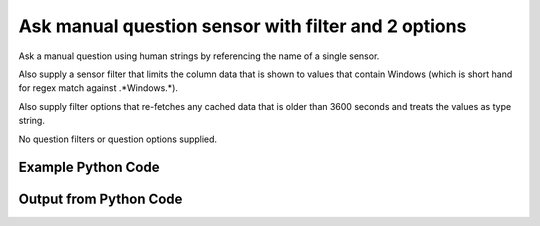 
Ask manual question sensor with filter and 2 options
==========================================================================================

Ask a manual question using human strings by referencing the name of a single sensor.

Also supply a sensor filter that limits the column data that is shown to values that contain Windows (which is short hand for regex match against .*Windows.*).

Also supply filter options that re-fetches any cached data that is older than 3600 seconds and treats the values as type string.

No question filters or question options supplied.

Example Python Code
----------------------------------------------------------------------------------------

.. code-block:: python
    :linenos:


    
    import os
    import sys
    sys.dont_write_bytecode = True
    
    # Determine our script name, script dir
    my_file = os.path.abspath(sys.argv[0])
    my_dir = os.path.dirname(my_file)
    
    # determine the pytan lib dir and add it to the path
    parent_dir = os.path.dirname(my_dir)
    pytan_root_dir = os.path.dirname(parent_dir)
    lib_dir = os.path.join(pytan_root_dir, 'lib')
    path_adds = [lib_dir]
    
    for aa in path_adds:
        if aa not in sys.path:
            sys.path.append(aa)
    
    
    # connection info for Tanium Server
    USERNAME = "Tanium User"
    PASSWORD = "T@n!um"
    HOST = "172.16.31.128"
    PORT = "444"
    
    # Logging conrols
    LOGLEVEL = 2
    DEBUGFORMAT = False
    
    import tempfile
    
    import pytan
    handler = pytan.Handler(
        username=USERNAME,
        password=PASSWORD,
        host=HOST,
        port=PORT,
        loglevel=LOGLEVEL,
        debugformat=DEBUGFORMAT,
    )
    
    print handler
    
    # setup the arguments for the handler method
    kwargs = {}
    kwargs["sensors"] = u'Operating System, that contains:Windows, opt:max_data_age:3600, opt:value_type:string'
    kwargs["qtype"] = u'manual'
    
    # call the handler with the ask method, passing in kwargs for arguments
    response = handler.ask(**kwargs)
    import pprint, io
    
    print ""
    print "Type of response: ", type(response)
    
    print ""
    print "Pretty print of response:"
    print pprint.pformat(response)
    
    print ""
    print "Equivalent Question if it were to be asked in the Tanium Console: "
    print response['question_object'].query_text
    
    # create an IO stream to store CSV results to
    out = io.BytesIO()
    
    # call the write_csv() method to convert response to CSV and store it in out
    response['question_results'].write_csv(out, response['question_results'])
    
    print ""
    print "CSV Results of response: "
    out = out.getvalue()
    if len(out.splitlines()) > 15:
        out = out.splitlines()[0:15]
        out.append('..trimmed for brevity..')
        out = '\n'.join(out)
    print out
    


Output from Python Code
----------------------------------------------------------------------------------------

.. code-block:: none
    :linenos:


    Handler for Session to 172.16.31.128:444, Authenticated: True, Version: Not yet determined!
    2015-08-06 14:48:17,696 DEBUG    pytan.handler.QuestionPoller: ID 86258: id resolved to 86258
    2015-08-06 14:48:17,696 DEBUG    pytan.handler.QuestionPoller: ID 86258: expiration resolved to 2015-08-06T14:58:17
    2015-08-06 14:48:17,696 DEBUG    pytan.handler.QuestionPoller: ID 86258: query_text resolved to Get Operating System contains "Windows" from all machines
    2015-08-06 14:48:17,696 DEBUG    pytan.handler.QuestionPoller: ID 86258: id resolved to 86258
    2015-08-06 14:48:17,696 DEBUG    pytan.handler.QuestionPoller: ID 86258: Object Info resolved to Question ID: 86258, Query: Get Operating System contains "Windows" from all machines
    2015-08-06 14:48:17,701 DEBUG    pytan.handler.QuestionPoller: ID 86258: Progress: Tested: 0, Passed: 0, MR Tested: 0, MR Passed: 0, Est Total: 2, Row Count: 0
    2015-08-06 14:48:17,701 DEBUG    pytan.handler.QuestionPoller: ID 86258: Timing: Started: 2015-08-06 14:48:17.696639, Expiration: 2015-08-06 14:58:17, Override Timeout: None, Elapsed Time: 0:00:00.004815, Left till expiry: 0:09:59.298548, Loop Count: 1
    2015-08-06 14:48:17,701 INFO     pytan.handler.QuestionPoller: ID 86258: Progress Changed 0% (0 of 2)
    2015-08-06 14:48:22,708 DEBUG    pytan.handler.QuestionPoller: ID 86258: Progress: Tested: 1, Passed: 1, MR Tested: 1, MR Passed: 1, Est Total: 2, Row Count: 1
    2015-08-06 14:48:22,708 DEBUG    pytan.handler.QuestionPoller: ID 86258: Timing: Started: 2015-08-06 14:48:17.696639, Expiration: 2015-08-06 14:58:17, Override Timeout: None, Elapsed Time: 0:00:05.011611, Left till expiry: 0:09:54.291752, Loop Count: 2
    2015-08-06 14:48:22,708 INFO     pytan.handler.QuestionPoller: ID 86258: Progress Changed 50% (1 of 2)
    2015-08-06 14:48:27,715 DEBUG    pytan.handler.QuestionPoller: ID 86258: Progress: Tested: 2, Passed: 2, MR Tested: 2, MR Passed: 2, Est Total: 2, Row Count: 2
    2015-08-06 14:48:27,715 DEBUG    pytan.handler.QuestionPoller: ID 86258: Timing: Started: 2015-08-06 14:48:17.696639, Expiration: 2015-08-06 14:58:17, Override Timeout: None, Elapsed Time: 0:00:10.018807, Left till expiry: 0:09:49.284556, Loop Count: 3
    2015-08-06 14:48:27,715 INFO     pytan.handler.QuestionPoller: ID 86258: Progress Changed 100% (2 of 2)
    2015-08-06 14:48:27,715 INFO     pytan.handler.QuestionPoller: ID 86258: Reached Threshold of 99% (2 of 2)
    
    Type of response:  <type 'dict'>
    
    Pretty print of response:
    {'poller_object': <pytan.pollers.QuestionPoller object at 0x10fc65a10>,
     'poller_success': True,
     'question_object': <taniumpy.object_types.question.Question object at 0x10fc65ad0>,
     'question_results': <taniumpy.object_types.result_set.ResultSet object at 0x10fc3ead0>}
    
    Equivalent Question if it were to be asked in the Tanium Console: 
    Get Operating System contains "Windows" from all machines
    
    CSV Results of response: 
    Operating System
    [no results]
    Windows Server 2008 R2 Standard
    
